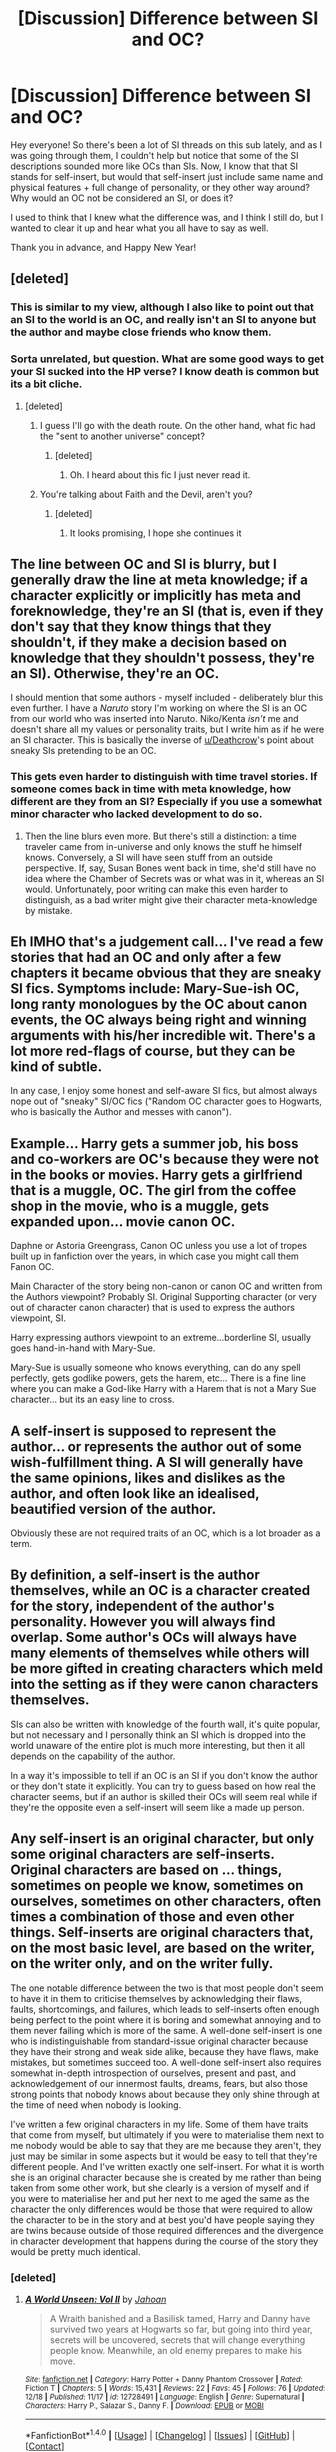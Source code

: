 #+TITLE: [Discussion] Difference between SI and OC?

* [Discussion] Difference between SI and OC?
:PROPERTIES:
:Author: themoderntypewriter
:Score: 7
:DateUnix: 1514831961.0
:DateShort: 2018-Jan-01
:FlairText: Discussion
:END:
Hey everyone! So there's been a lot of SI threads on this sub lately, and as I was going through them, I couldn't help but notice that some of the SI descriptions sounded more like OCs than SIs. Now, I know that that SI stands for self-insert, but would that self-insert just include same name and physical features + full change of personality, or they other way around? Why would an OC not be considered an SI, or does it?

I used to think that I knew what the difference was, and I think I still do, but I wanted to clear it up and hear what you all have to say as well.

Thank you in advance, and Happy New Year!


** [deleted]
:PROPERTIES:
:Score: 14
:DateUnix: 1514833517.0
:DateShort: 2018-Jan-01
:END:

*** This is similar to my view, although I also like to point out that an SI to the world is an OC, and really isn't an SI to anyone but the author and maybe close friends who know them.
:PROPERTIES:
:Author: Noexit007
:Score: 2
:DateUnix: 1514867673.0
:DateShort: 2018-Jan-02
:END:


*** Sorta unrelated, but question. What are some good ways to get your SI sucked into the HP verse? I know death is common but its a bit cliche.
:PROPERTIES:
:Score: 1
:DateUnix: 1514854292.0
:DateShort: 2018-Jan-02
:END:

**** [deleted]
:PROPERTIES:
:Score: 1
:DateUnix: 1514856147.0
:DateShort: 2018-Jan-02
:END:

***** I guess I'll go with the death route. On the other hand, what fic had the "sent to another universe" concept?
:PROPERTIES:
:Score: 1
:DateUnix: 1514862807.0
:DateShort: 2018-Jan-02
:END:

****** [deleted]
:PROPERTIES:
:Score: 1
:DateUnix: 1514927504.0
:DateShort: 2018-Jan-03
:END:

******* Oh. I heard about this fic I just never read it.
:PROPERTIES:
:Score: 1
:DateUnix: 1514927657.0
:DateShort: 2018-Jan-03
:END:


***** You're talking about Faith and the Devil, aren't you?
:PROPERTIES:
:Author: healzsham
:Score: 1
:DateUnix: 1514914010.0
:DateShort: 2018-Jan-02
:END:

****** [deleted]
:PROPERTIES:
:Score: 1
:DateUnix: 1514927428.0
:DateShort: 2018-Jan-03
:END:

******* It looks promising, I hope she continues it
:PROPERTIES:
:Author: healzsham
:Score: 1
:DateUnix: 1514937478.0
:DateShort: 2018-Jan-03
:END:


** The line between OC and SI is blurry, but I generally draw the line at meta knowledge; if a character explicitly or implicitly has meta and foreknowledge, they're an SI (that is, even if they don't say that they know things that they shouldn't, if they make a decision based on knowledge that they shouldn't possess, they're an SI). Otherwise, they're an OC.

I should mention that some authors - myself included - deliberately blur this even further. I have a /Naruto/ story I'm working on where the SI is an OC from our world who was inserted into Naruto. Niko/Kenta /isn't/ me and doesn't share all my values or personality traits, but I write him as if he were an SI character. This is basically the inverse of [[/u/Deathcrow][u/Deathcrow]]'s point about sneaky SIs pretending to be an OC.
:PROPERTIES:
:Author: wille179
:Score: 14
:DateUnix: 1514833150.0
:DateShort: 2018-Jan-01
:END:

*** This gets even harder to distinguish with time travel stories. If someone comes back in time with meta knowledge, how different are they from an SI? Especially if you use a somewhat minor character who lacked development to do so.
:PROPERTIES:
:Author: Full-Paragon
:Score: 1
:DateUnix: 1514836436.0
:DateShort: 2018-Jan-01
:END:

**** Then the line blurs even more. But there's still a distinction: a time traveler came from in-universe and only knows the stuff he himself knows. Conversely, a SI will have seen stuff from an outside perspective. If, say, Susan Bones went back in time, she'd still have no idea where the Chamber of Secrets was or what was in it, whereas an SI would. Unfortunately, poor writing can make this even harder to distinguish, as a bad writer might give their character meta-knowledge by mistake.
:PROPERTIES:
:Author: wille179
:Score: 5
:DateUnix: 1514836667.0
:DateShort: 2018-Jan-01
:END:


** Eh IMHO that's a judgement call... I've read a few stories that had an OC and only after a few chapters it became obvious that they are sneaky SI fics. Symptoms include: Mary-Sue-ish OC, long ranty monologues by the OC about canon events, the OC always being right and winning arguments with his/her incredible wit. There's a lot more red-flags of course, but they can be kind of subtle.

In any case, I enjoy some honest and self-aware SI fics, but almost always nope out of "sneaky" SI/OC fics ("Random OC character goes to Hogwarts, who is basically the Author and messes with canon").
:PROPERTIES:
:Author: Deathcrow
:Score: 6
:DateUnix: 1514832445.0
:DateShort: 2018-Jan-01
:END:


** Example... Harry gets a summer job, his boss and co-workers are OC's because they were not in the books or movies. Harry gets a girlfriend that is a muggle, OC. The girl from the coffee shop in the movie, who is a muggle, gets expanded upon... movie canon OC.

Daphne or Astoria Greengrass, Canon OC unless you use a lot of tropes built up in fanfiction over the years, in which case you might call them Fanon OC.

Main Character of the story being non-canon or canon OC and written from the Authors viewpoint? Probably SI. Original Supporting character (or very out of character canon character) that is used to express the authors viewpoint, SI.

Harry expressing authors viewpoint to an extreme...borderline SI, usually goes hand-in-hand with Mary-Sue.

Mary-Sue is usually someone who knows everything, can do any spell perfectly, gets godlike powers, gets the harem, etc... There is a fine line where you can make a God-like Harry with a Harem that is not a Mary Sue character... but its an easy line to cross.
:PROPERTIES:
:Author: JustRuss79
:Score: 4
:DateUnix: 1514836789.0
:DateShort: 2018-Jan-01
:END:


** A self-insert is supposed to represent the author... or represents the author out of some wish-fulfillment thing. A SI will generally have the same opinions, likes and dislikes as the author, and often look like an idealised, beautified version of the author.

Obviously these are not required traits of an OC, which is a lot broader as a term.
:PROPERTIES:
:Author: Dina-M
:Score: 2
:DateUnix: 1514832898.0
:DateShort: 2018-Jan-01
:END:


** By definition, a self-insert is the author themselves, while an OC is a character created for the story, independent of the author's personality. However you will always find overlap. Some author's OCs will always have many elements of themselves while others will be more gifted in creating characters which meld into the setting as if they were canon characters themselves.

SIs can also be written with knowledge of the fourth wall, it's quite popular, but not necessary and I personally think an SI which is dropped into the world unaware of the entire plot is much more interesting, but then it all depends on the capability of the author.

In a way it's impossible to tell if an OC is an SI if you don't know the author or they don't state it explicitly. You can try to guess based on how real the character seems, but if an author is skilled their OCs will seem real while if they're the opposite even a self-insert will seem like a made up person.
:PROPERTIES:
:Author: Reine_zofia
:Score: 1
:DateUnix: 1514837452.0
:DateShort: 2018-Jan-01
:END:


** Any self-insert is an original character, but only some original characters are self-inserts. Original characters are based on ... things, sometimes on people we know, sometimes on ourselves, sometimes on other characters, often times a combination of those and even other things. Self-inserts are original characters that, on the most basic level, are based on the writer, on the writer only, and on the writer fully.

The one notable difference between the two is that most people don't seem to have it in them to criticise themselves by acknowledging their flaws, faults, shortcomings, and failures, which leads to self-inserts often enough being perfect to the point where it is boring and somewhat annoying and to them never failing which is more of the same. A well-done self-insert is one who is indistinguishable from standard-issue original character because they have their strong and weak side alike, because they have flaws, make mistakes, but sometimes succeed too. A well-done self-insert also requires somewhat in-depth introspection of ourselves, present and past, and acknowledgement of our innermost faults, dreams, fears, but also those strong points that nobody knows about because they only shine through at the time of need when nobody is looking.

I've written a few original characters in my life. Some of them have traits that come from myself, but ultimately if you were to materialise them next to me nobody would be able to say that they are me because they aren't, they just may be similar in some aspects but it would be easy to tell that they're different people. And I've written exactly one self-insert. For what it is worth she is an original character because she is created by me rather than being taken from some other work, but she clearly is a version of myself and if you were to materialise her and put her next to me aged the same as the character the only differences would be those that were required to allow the character to be in the story and at best you'd have people saying they are twins because outside of those required differences and the divergence in character development that happens during the course of the story they would be pretty much identical.
:PROPERTIES:
:Author: Kazeto
:Score: 1
:DateUnix: 1514847035.0
:DateShort: 2018-Jan-02
:END:

*** [deleted]
:PROPERTIES:
:Score: 1
:DateUnix: 1514866527.0
:DateShort: 2018-Jan-02
:END:

**** [[http://www.fanfiction.net/s/12728491/1/][*/A World Unseen: Vol II/*]] by [[https://www.fanfiction.net/u/5869493/Jahoan][/Jahoan/]]

#+begin_quote
  A Wraith banished and a Basilisk tamed, Harry and Danny have survived two years at Hogwarts so far, but going into third year, secrets will be uncovered, secrets that will change everything people know. Meanwhile, an old enemy prepares to make his move.
#+end_quote

^{/Site/: [[http://www.fanfiction.net/][fanfiction.net]] *|* /Category/: Harry Potter + Danny Phantom Crossover *|* /Rated/: Fiction T *|* /Chapters/: 5 *|* /Words/: 15,431 *|* /Reviews/: 22 *|* /Favs/: 45 *|* /Follows/: 76 *|* /Updated/: 12/18 *|* /Published/: 11/17 *|* /id/: 12728491 *|* /Language/: English *|* /Genre/: Supernatural *|* /Characters/: Harry P., Salazar S., Danny F. *|* /Download/: [[http://www.ff2ebook.com/old/ffn-bot/index.php?id=12728491&source=ff&filetype=epub][EPUB]] or [[http://www.ff2ebook.com/old/ffn-bot/index.php?id=12728491&source=ff&filetype=mobi][MOBI]]}

--------------

*FanfictionBot*^{1.4.0} *|* [[[https://github.com/tusing/reddit-ffn-bot/wiki/Usage][Usage]]] | [[[https://github.com/tusing/reddit-ffn-bot/wiki/Changelog][Changelog]]] | [[[https://github.com/tusing/reddit-ffn-bot/issues/][Issues]]] | [[[https://github.com/tusing/reddit-ffn-bot/][GitHub]]] | [[[https://www.reddit.com/message/compose?to=tusing][Contact]]]

^{/New in this version: Slim recommendations using/ ffnbot!slim! /Thread recommendations using/ linksub(thread_id)!}
:PROPERTIES:
:Author: FanfictionBot
:Score: 1
:DateUnix: 1514866537.0
:DateShort: 2018-Jan-02
:END:


**** I'm ... very much unsure how that is relevant to my comment specifically. I haven't read your story and thus cannot judge your character, not to mention that I have never read/seen/played/whatever the other side of the crossover, so ... that.

Unless you were just bragging that you've made a self-insert, I guess.
:PROPERTIES:
:Author: Kazeto
:Score: 1
:DateUnix: 1514894011.0
:DateShort: 2018-Jan-02
:END:
